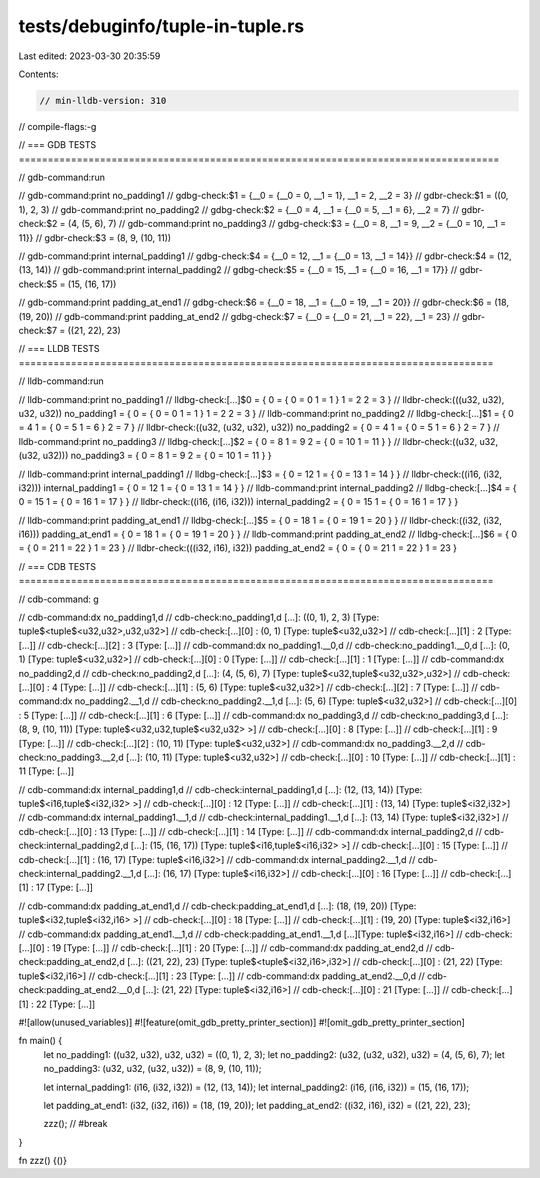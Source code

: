 tests/debuginfo/tuple-in-tuple.rs
=================================

Last edited: 2023-03-30 20:35:59

Contents:

.. code-block:: rs

    // min-lldb-version: 310

// compile-flags:-g

// === GDB TESTS ===================================================================================

// gdb-command:run

// gdb-command:print no_padding1
// gdbg-check:$1 = {__0 = {__0 = 0, __1 = 1}, __1 = 2, __2 = 3}
// gdbr-check:$1 = ((0, 1), 2, 3)
// gdb-command:print no_padding2
// gdbg-check:$2 = {__0 = 4, __1 = {__0 = 5, __1 = 6}, __2 = 7}
// gdbr-check:$2 = (4, (5, 6), 7)
// gdb-command:print no_padding3
// gdbg-check:$3 = {__0 = 8, __1 = 9, __2 = {__0 = 10, __1 = 11}}
// gdbr-check:$3 = (8, 9, (10, 11))

// gdb-command:print internal_padding1
// gdbg-check:$4 = {__0 = 12, __1 = {__0 = 13, __1 = 14}}
// gdbr-check:$4 = (12, (13, 14))
// gdb-command:print internal_padding2
// gdbg-check:$5 = {__0 = 15, __1 = {__0 = 16, __1 = 17}}
// gdbr-check:$5 = (15, (16, 17))

// gdb-command:print padding_at_end1
// gdbg-check:$6 = {__0 = 18, __1 = {__0 = 19, __1 = 20}}
// gdbr-check:$6 = (18, (19, 20))
// gdb-command:print padding_at_end2
// gdbg-check:$7 = {__0 = {__0 = 21, __1 = 22}, __1 = 23}
// gdbr-check:$7 = ((21, 22), 23)


// === LLDB TESTS ==================================================================================

// lldb-command:run

// lldb-command:print no_padding1
// lldbg-check:[...]$0 = { 0 = { 0 = 0 1 = 1 } 1 = 2 2 = 3 }
// lldbr-check:(((u32, u32), u32, u32)) no_padding1 = { 0 = { 0 = 0 1 = 1 } 1 = 2 2 = 3 }
// lldb-command:print no_padding2
// lldbg-check:[...]$1 = { 0 = 4 1 = { 0 = 5 1 = 6 } 2 = 7 }
// lldbr-check:((u32, (u32, u32), u32)) no_padding2 = { 0 = 4 1 = { 0 = 5 1 = 6 } 2 = 7 }
// lldb-command:print no_padding3
// lldbg-check:[...]$2 = { 0 = 8 1 = 9 2 = { 0 = 10 1 = 11 } }
// lldbr-check:((u32, u32, (u32, u32))) no_padding3 = { 0 = 8 1 = 9 2 = { 0 = 10 1 = 11 } }

// lldb-command:print internal_padding1
// lldbg-check:[...]$3 = { 0 = 12 1 = { 0 = 13 1 = 14 } }
// lldbr-check:((i16, (i32, i32))) internal_padding1 = { 0 = 12 1 = { 0 = 13 1 = 14 } }
// lldb-command:print internal_padding2
// lldbg-check:[...]$4 = { 0 = 15 1 = { 0 = 16 1 = 17 } }
// lldbr-check:((i16, (i16, i32))) internal_padding2 = { 0 = 15 1 = { 0 = 16 1 = 17 } }

// lldb-command:print padding_at_end1
// lldbg-check:[...]$5 = { 0 = 18 1 = { 0 = 19 1 = 20 } }
// lldbr-check:((i32, (i32, i16))) padding_at_end1 = { 0 = 18 1 = { 0 = 19 1 = 20 } }
// lldb-command:print padding_at_end2
// lldbg-check:[...]$6 = { 0 = { 0 = 21 1 = 22 } 1 = 23 }
// lldbr-check:(((i32, i16), i32)) padding_at_end2 = { 0 = { 0 = 21 1 = 22 } 1 = 23 }


// === CDB TESTS ==================================================================================

// cdb-command: g

// cdb-command:dx no_padding1,d
// cdb-check:no_padding1,d [...]: ((0, 1), 2, 3) [Type: tuple$<tuple$<u32,u32>,u32,u32>]
// cdb-check:[...][0]              : (0, 1) [Type: tuple$<u32,u32>]
// cdb-check:[...][1]              : 2 [Type: [...]]
// cdb-check:[...][2]              : 3 [Type: [...]]
// cdb-command:dx no_padding1.__0,d
// cdb-check:no_padding1.__0,d [...]: (0, 1) [Type: tuple$<u32,u32>]
// cdb-check:[...][0]              : 0 [Type: [...]]
// cdb-check:[...][1]              : 1 [Type: [...]]
// cdb-command:dx no_padding2,d
// cdb-check:no_padding2,d [...]: (4, (5, 6), 7) [Type: tuple$<u32,tuple$<u32,u32>,u32>]
// cdb-check:[...][0]              : 4 [Type: [...]]
// cdb-check:[...][1]              : (5, 6) [Type: tuple$<u32,u32>]
// cdb-check:[...][2]              : 7 [Type: [...]]
// cdb-command:dx no_padding2.__1,d
// cdb-check:no_padding2.__1,d [...]: (5, 6) [Type: tuple$<u32,u32>]
// cdb-check:[...][0]              : 5 [Type: [...]]
// cdb-check:[...][1]              : 6 [Type: [...]]
// cdb-command:dx no_padding3,d
// cdb-check:no_padding3,d [...]: (8, 9, (10, 11)) [Type: tuple$<u32,u32,tuple$<u32,u32> >]
// cdb-check:[...][0]              : 8 [Type: [...]]
// cdb-check:[...][1]              : 9 [Type: [...]]
// cdb-check:[...][2]              : (10, 11) [Type: tuple$<u32,u32>]
// cdb-command:dx no_padding3.__2,d
// cdb-check:no_padding3.__2,d [...]: (10, 11) [Type: tuple$<u32,u32>]
// cdb-check:[...][0]              : 10 [Type: [...]]
// cdb-check:[...][1]              : 11 [Type: [...]]

// cdb-command:dx internal_padding1,d
// cdb-check:internal_padding1,d [...]: (12, (13, 14)) [Type: tuple$<i16,tuple$<i32,i32> >]
// cdb-check:[...][0]              : 12 [Type: [...]]
// cdb-check:[...][1]              : (13, 14) [Type: tuple$<i32,i32>]
// cdb-command:dx internal_padding1.__1,d
// cdb-check:internal_padding1.__1,d [...]: (13, 14) [Type: tuple$<i32,i32>]
// cdb-check:[...][0]              : 13 [Type: [...]]
// cdb-check:[...][1]              : 14 [Type: [...]]
// cdb-command:dx internal_padding2,d
// cdb-check:internal_padding2,d [...]: (15, (16, 17)) [Type: tuple$<i16,tuple$<i16,i32> >]
// cdb-check:[...][0]              : 15 [Type: [...]]
// cdb-check:[...][1]              : (16, 17) [Type: tuple$<i16,i32>]
// cdb-command:dx internal_padding2.__1,d
// cdb-check:internal_padding2.__1,d [...]: (16, 17) [Type: tuple$<i16,i32>]
// cdb-check:[...][0]              : 16 [Type: [...]]
// cdb-check:[...][1]              : 17 [Type: [...]]

// cdb-command:dx padding_at_end1,d
// cdb-check:padding_at_end1,d [...]: (18, (19, 20)) [Type: tuple$<i32,tuple$<i32,i16> >]
// cdb-check:[...][0]              : 18 [Type: [...]]
// cdb-check:[...][1]              : (19, 20) [Type: tuple$<i32,i16>]
// cdb-command:dx padding_at_end1.__1,d
// cdb-check:padding_at_end1.__1,d [...][Type: tuple$<i32,i16>]
// cdb-check:[...][0]              : 19 [Type: [...]]
// cdb-check:[...][1]              : 20 [Type: [...]]
// cdb-command:dx padding_at_end2,d
// cdb-check:padding_at_end2,d [...]: ((21, 22), 23) [Type: tuple$<tuple$<i32,i16>,i32>]
// cdb-check:[...][0]              : (21, 22) [Type: tuple$<i32,i16>]
// cdb-check:[...][1]              : 23 [Type: [...]]
// cdb-command:dx padding_at_end2.__0,d
// cdb-check:padding_at_end2.__0,d [...]: (21, 22) [Type: tuple$<i32,i16>]
// cdb-check:[...][0]              : 21 [Type: [...]]
// cdb-check:[...][1]              : 22 [Type: [...]]

#![allow(unused_variables)]
#![feature(omit_gdb_pretty_printer_section)]
#![omit_gdb_pretty_printer_section]

fn main() {
    let no_padding1: ((u32, u32), u32, u32) = ((0, 1), 2, 3);
    let no_padding2: (u32, (u32, u32), u32) = (4, (5, 6), 7);
    let no_padding3: (u32, u32, (u32, u32)) = (8, 9, (10, 11));

    let internal_padding1: (i16, (i32, i32)) = (12, (13, 14));
    let internal_padding2: (i16, (i16, i32)) = (15, (16, 17));

    let padding_at_end1: (i32, (i32, i16)) = (18, (19, 20));
    let padding_at_end2: ((i32, i16), i32) = ((21, 22), 23);

    zzz(); // #break
}

fn zzz() {()}


